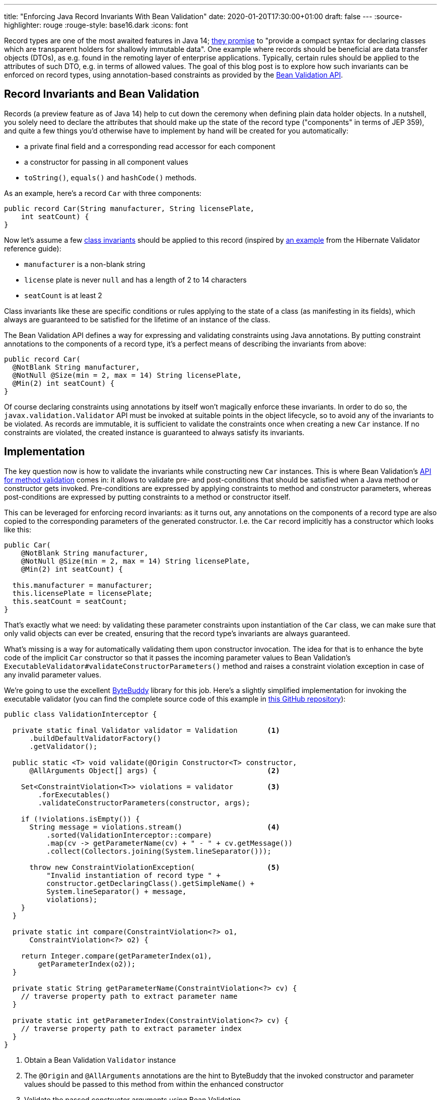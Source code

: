 ---
title: "Enforcing Java Record Invariants With Bean Validation"
date: 2020-01-20T17:30:00+01:00
draft: false
---
:source-highlighter: rouge
:rouge-style: base16.dark
:icons: font

Record types are one of the most awaited features in Java 14;
https://openjdk.java.net/jeps/359[they promise] to "provide a compact syntax for declaring classes which are transparent holders for shallowly immutable data".
One example where records should be beneficial are data transfer objects (DTOs),
as e.g. found in the remoting layer of enterprise applications.
Typically, certain rules should be applied to the attributes of such DTO,
e.g. in terms of allowed values.
The goal of this blog post is to explore how such invariants can be enforced on record types,
using annotation-based constraints as provided by the https://beanvalidation.org/[Bean Validation API].

== Record Invariants and Bean Validation

Records (a preview feature as of Java 14) help to cut down the ceremony when defining plain data holder objects.
In a nutshell, you solely need to declare the attributes that should make up the state of the record type
("components" in terms of JEP 359),
and quite a few things you'd otherwise have to implement by hand will be created for you automatically:

* a private final field and a corresponding read accessor for each component
* a constructor for passing in all component values
* `toString()`, `equals()` and `hashCode()` methods.

As an example, here's a record `Car` with three components:

[source,java,indent=0,linenums=true]
----
public record Car(String manufacturer, String licensePlate,
    int seatCount) {
}
----

Now let's assume a few https://en.wikipedia.org/wiki/Class_invariant[class invariants] should be applied to this record
(inspired by https://docs.jboss.org/hibernate/stable/validator/reference/en-US/html_single/#validator-gettingstarted-createmodel[an example] from the Hibernate Validator reference guide):

* `manufacturer` is a non-blank string
* `license` plate is never `null` and has a length of 2 to 14 characters
* `seatCount` is at least 2

Class invariants like these are specific conditions or rules applying to the state of a class
(as manifesting in its fields),
which always are guaranteed to be satisfied for the lifetime of an instance of the class.

The Bean Validation API defines a way for expressing and validating constraints using Java annotations.
By putting constraint annotations to the components of a record type,
it's a perfect means of describing the invariants from above:

[source,java,indent=0,linenums=true]
----
public record Car(
  @NotBlank String manufacturer,
  @NotNull @Size(min = 2, max = 14) String licensePlate,
  @Min(2) int seatCount) {
}
----

Of course declaring constraints using annotations by itself won't magically enforce these invariants.
In order to do so, the `javax.validation.Validator` API must be invoked at suitable points in the object lifecycle,
so to avoid any of the invariants to be violated.
As records are immutable, it is sufficient to validate the constraints once when creating a new `Car` instance.
If no constraints are violated, the created instance is guaranteed to always satisfy its invariants.

== Implementation

The key question now is how to validate the invariants while constructing new `Car` instances.
This is where Bean Validation's https://jakarta.ee/specifications/bean-validation/2.0/bean-validation_2.0.html#validationapi-validatorapi-methodlevelvalidationmethods[API for method validation] comes in:
it allows to validate pre- and post-conditions that should be satisfied when a Java method or constructor gets invoked.
Pre-conditions are expressed by applying constraints to method and constructor parameters,
whereas post-conditions are expressed by putting constraints to a method or constructor itself.

This can be leveraged for enforcing record invariants:
as it turns out, any annotations on the components of a record type are also copied to the corresponding parameters of the generated constructor.
I.e. the `Car` record implicitly has a constructor which looks like this:

[source,java,indent=0,linenums=true]
----
public Car(
    @NotBlank String manufacturer,
    @NotNull @Size(min = 2, max = 14) String licensePlate,
    @Min(2) int seatCount) {

  this.manufacturer = manufacturer;
  this.licensePlate = licensePlate;
  this.seatCount = seatCount;
}
----

That's exactly what we need:
by validating these parameter constraints upon instantiation of the `Car` class,
we can make sure that only valid objects can ever be created,
ensuring that the record type's invariants are always guaranteed.

What's missing is a way for automatically validating them upon constructor invocation.
The idea for that is to enhance the byte code of the implicit `Car` constructor so that it passes the incoming parameter values to Bean Validation's `ExecutableValidator#validateConstructorParameters()` method and raises a constraint violation exception in case of any invalid parameter values.

We're going to use the excellent https://bytebuddy.net/[ByteBuddy] library for this job.
Here's a slightly simplified implementation for invoking the executable validator
(you can find the complete source code of this example in https://github.com/gunnarmorling/records-bean-validation[this GitHub repository]):

[source,java,indent=0,linenums=true]
----
public class ValidationInterceptor {

  private static final Validator validator = Validation       <1>
      .buildDefaultValidatorFactory()
      .getValidator();

  public static <T> void validate(@Origin Constructor<T> constructor,
      @AllArguments Object[] args) {                          <2>

    Set<ConstraintViolation<T>> violations = validator        <3>
        .forExecutables()
        .validateConstructorParameters(constructor, args);

    if (!violations.isEmpty()) {
      String message = violations.stream()                    <4>
          .sorted(ValidationInterceptor::compare)
          .map(cv -> getParameterName(cv) + " - " + cv.getMessage())
          .collect(Collectors.joining(System.lineSeparator()));

      throw new ConstraintViolationException(                 <5>
          "Invalid instantiation of record type " + 
          constructor.getDeclaringClass().getSimpleName() + 
          System.lineSeparator() + message, 
          violations);
    }
  }

  private static int compare(ConstraintViolation<?> o1,
      ConstraintViolation<?> o2) {
    
    return Integer.compare(getParameterIndex(o1),
        getParameterIndex(o2));
  }

  private static String getParameterName(ConstraintViolation<?> cv) {
    // traverse property path to extract parameter name
  }

  private static int getParameterIndex(ConstraintViolation<?> cv) {
    // traverse property path to extract parameter index
  }
}
----
<1> Obtain a Bean Validation `Validator` instance
<2> The `@Origin` and `@AllArguments` annotations are the hint to ByteBuddy that the invoked constructor and parameter values should be passed to this method from within the enhanced constructor
<3> Validate the passed constructor arguments using Bean Validation
<4> If there's at least one violated constraint, create a message comprising all constraint violation messages, ordered by parameter index
<5> Raise a `ConstraintViolationException`, containing the message created before as well as all the constraint violations

Having implemented the validation interceptor,
the code of the record constructor must be enhanced by ByteBuddy,
so that it invokes the inceptor.
ByteBuddy provides different ways for doing so, e.g. at application start-up using a Java agent.
For this example, we're going to employ build-time enhancement via the https://github.com/raphw/byte-buddy/tree/master/byte-buddy-maven-plugin[ByteBuddy Maven plug-in].
The enhancement logic itself is implemented in a custom `net.bytebuddy.build.Plugin`:

[source,java,indent=0,linenums=true]
----
public class ValidationWeavingPlugin implements Plugin {

  @Override
  public boolean matches(TypeDescription target) {            <1>
    return target.getDeclaredMethods()
        .stream()
        .filter(m -> m.isConstructor() && hasConstrainedParameter(m))
        .findFirst()
        .isPresent();
  }

  @Override
  public Builder<?> apply(Builder<?> builder,
      TypeDescription typeDescription,
      ClassFileLocator classFileLocator) {
      
    return builder.constructor(this::hasConstrainedParameter) <2>
        .intercept(SuperMethodCall.INSTANCE.andThen(
            MethodDelegation.to(ValidationInterceptor.class)));
  }

  private boolean hasConstrainedParameter(MethodDescription method) {
    return method.getParameters()                             <3>
        .asDefined()
        .stream()
        .filter(p -> isConstrained(p))
        .findFirst()
        .isPresent();
  }

  private boolean isConstrained(
      ParameterDescription.InDefinedShape parameter) {        <4>

    return !parameter.getDeclaredAnnotations()
        .asTypeList()
        .filter(hasAnnotation(annotationType(Constraint.class)))
        .isEmpty();
  }

  @Override
  public void close() throws IOException {
  }
}
----
<1> Determines whether a type should be enhanced or not; this is the case if there's at least one constructor that has one more more constrained parameters
<2> Applies the actual enhancement: into each constrained constructor the call to `ValidationInterceptor` gets injected
<3> Determines whether a method or constructor has at least one constrained parameter
<4> Determines whether a parameter has at least one constraint annotation (an annotation meta-annotated with `@Constraint`; for the sake of simplicity the case of constraint inheritance is ignored here)

The next step is to configure the ByteBuddy Maven plug-in in the _pom.xml_ of the project:

[source,xml,indent=0,linenums=true]
----
<plugin>
  <groupId>net.bytebuddy</groupId>
  <artifactId>byte-buddy-maven-plugin</artifactId>
  <version>${version.bytebuddy}</version>
  <executions>
    <execution>
      <goals>
        <goal>transform</goal>
      </goals>
    </execution>
  </executions>
  <configuration>
    <transformations>
      <transformation>
        <plugin>
          dev.morling.demos.recordvalidation.implementation.ValidationWeavingPlugin
        </plugin>
      </transformation>
    </transformations>
  </configuration>
</plugin>
----

This plug-in runs in the `process-classes` phase by default, so it can access and enhance the class files generated during compilation.
If you were to build the project now, you could use the _javap_ tool to examine the byte code of the `Car` class,and you'd see that the implicit constructor of that class contains an invocation of the `ValidationInterceptor#validate()` method.

As an example, let's consider the following attempt to instantiate a `Car` object,
which violates the invariants of that record type:

[source,java,indent=0,linenums=true]
----
Car invalid = new Car("", "HH-AB-123", 1);
----

A constraint violation like this will be thrown immediately:

[source,shell,indent=0,linenums=true]
----
javax.validation.ConstraintViolationException:
Invalid instantiation of record type Car
manufacturer - must not be blank
seatCount - must be greater than or equal to 2
	at dev.morling.demos.recordvalidation.RecordValidationTest.canValidate(RecordValidationTest.java:20)
----

If all constraints are satisfied, no exception will be thrown and the caller obtains the new `Car` instance,
whose invariants are guaranteed to be met for the remainder of the object's lifetime.

== Advantages

Having shown how Bean Validation can be leveraged to enforce the invariants of Java record types,
it is time to reflect:
is this this approach worth the additional complexity incurred by adding a library such as Bean Validation and hooking it up using byte code enhancement?
After all, you could also validate incoming parameter values using methods such as `Objects#requireNonNull()`.

As so often, you need to make such decision based on your specific requirements and needs.
Here are some advantages I can see about the Bean Validation approach:

* *Invariants become part of the API:* Constraint annotations on public API members such as the implicit record constructor are easily discoverable by users of such type; they are listed in generated JavaDoc,
you can see them when hovering over an invocation in your IDE (once records are supported);
when used on the DTOs of a REST layer,
the invariants could also be added to automatically generated API documentation.
All this makes it easy for users of the type to understand the invariants and also avoids potential inconsistencies between a manual validation implementation and corresponding hand-written documentation
* *Providing constraint metadata:* The Bean Validation constraint meta-data API can be used to obtain information about the constraints of Java types; for instance this can be used to implement client-side validation of constraints in a web application
* *Less code:* Putting constraint annotations directly to the record components themselves avoids the need for implementing these checks manually in an explicit canonical constructor
* *I18N support:* Bean Validation provides means of internationalizing constraint violation messages; if your record types are instantiated based on user input (e.g. when using them as data types in a REST API), this allows for localized error messages in the UI
* *Returning all constraints at once:* For UIs it's typically beneficial to return all the constraint violations at once instead of showing them one by one; while doable in a hand-written implementation, it requires a bit of effort, whereas you get this "for free" when using Bean Validation which always returns a set of all the violations
* *Lots of ready-made constraints:* Bean Validation comes with a range of constraints out of the box;
in addition libraries such as Hibernate Validator and others provide many more ready-to-use constraints,
coming in handy for instance when implementing domain-specific value types with complex validation rules:
+
[source,java,indent=0,linenums=true]
----
public record EmailAddress(
    @Email @NotNull @Size(min=1, max=250) String value) {
}
----
* *Support for validation groups:* Bean Validation's concept of validation groups allows you to validate only sub-sets of constraints in specific contexts; e.g. based on location and applying legal requirements
* *Dynamic constraint definition:* Using Hibernate Validator, constraints can also be https://docs.jboss.org/hibernate/stable/validator/reference/en-US/html_single/#section-programmatic-api[declared dynamically] using a fluent API. This can be very useful when your validation requirements vary at runtime,
e.g. if you need to apply different constraint configurations for different tenants.

== Limitations

One area where this current proof-of-concept implementation falls a bit short is the validation of invariants that apply to multiple components.
For instance consider a record type representing an interval with a `begin` and an `end` attribute,
where you'd like to enforce the invariant that `end` is larger than `begin`.

Bean Validation addresses this sort of requirement via class-level constraints and,
for method and constructor validation,
cross-parameter constraints.
Class-level constraints are not really suitable for our purposes,
because we want to validate the invariants _before_ an object instance is created.

Cross-parameter constraints on the other hand are exactly what we'd need.
As they must be given on a constructor or method,
the canonical constructor of a record must be explicitly declared in this case.
Using Hibernate Validator's `@ParameterScriptAssert` constraint, the invariant from above could be expressed like so:

[source,java,indent=0,linenums=true]
----
public record Interval(int begin, int end) {

  @ParameterScriptAssert(lang="javascript", script="end > begin")
  public Interval {
  }
}
----

This works as expected, but there's one caveat:
any annotations from the record components are not propagated to the corresponding parameters of the canoncial constructor in this case.
This means that any constraints given on the individual components would be lost.
Right now it's not https://mail.openjdk.java.net/pipermail/amber-dev/2020-January/005485.html[quite clear] to me whether that's an intended behavior or rather a bug in the current record implementation.

If indeed it _is_ intentional, than there'd be no way other than specifying the constraints explicitly on the parameters of a fully manually implemented constructor:

[source,java,indent=0,linenums=true]
----
public record Interval(int begin, int end) {

  @ParameterScriptAssert(lang="javascript", script="end > begin")
  public Interval(@Positive int begin, @Positive int end) {
    this.begin = begin;
    this.end = end;
  }
}
----

This works, but of course we're losing a bit of the conciseness promised by records.

_Update, Jan 20, 2020, 20:57:_ Turns out, the current behavior indeed is _not_ intended (see https://bugs.openjdk.java.net/browse/JDK-8236597[JDK-8236597]) and in a future Java version the shorter version of the code shown above should work.

== Wrap-Up

In this blog post we've explored how invariants on Java 14 record types can be enforced using the Bean Validation API.
With just a bit of byte code magic the task gets manageable:
by validating invariants expressed by constraint annotations on record components right at instantiation time,
only valid record instances will ever be exposed to callers.
Key for that is the fact that any annotations from record components are automatically propagated to the corresponding parameters of the canonical record constructor.
That way they can be validated using Bean Validation's method validation API.
It remains to be seen, whether invariants based on multiple record components also can be enforced as easily.

From the perspective of the Bean Validation specification,
it'll surely make sense to explore support for record types.
While not as powerful as enforcing invariants at construction time via byte code enhancement,
it might also be useful to support the validation of component values via their read accessors.
For that, the notion of "properties" would have to be relaxed,
as the read accessors of records don't have the JavaBeans `get` prefix currently expected by Bean Validation.
It also should be considered to expand the Bean Validation metadata API accordingly.

I would also be very happy to learn about your thoughts around this topic.
While Bean Validation 3.0
(as part of https://eclipse-ee4j.github.io/jakartaee-platform/jakartaee9/JakartaEE9ReleasePlan[Jakarta EE 9])
in all likelyhood won't bring any changes besides the transition to the `jakarta.*` package namespace,
this may be an area where we could evolve the specification for Jakarta EE 10.

If you'd like to experiment with the validation of record types yourself,
you can find the complete source code on https://github.com/gunnarmorling/records-bean-validation[GitHub].
